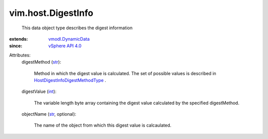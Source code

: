 .. _int: https://docs.python.org/2/library/stdtypes.html

.. _str: https://docs.python.org/2/library/stdtypes.html

.. _vSphere API 4.0: ../../vim/version.rst#vimversionversion5

.. _vmodl.DynamicData: ../../vmodl/DynamicData.rst

.. _HostDigestInfoDigestMethodType: ../../vim/host/DigestInfo/DigestMethodType.rst


vim.host.DigestInfo
===================
  This data object type describes the digest information
:extends: vmodl.DynamicData_
:since: `vSphere API 4.0`_

Attributes:
    digestMethod (`str`_):

       Method in which the digest value is calculated. The set of possible values is described in `HostDigestInfoDigestMethodType`_ .
    digestValue (`int`_):

       The variable length byte array containing the digest value calculated by the specified digestMethod.
    objectName (`str`_, optional):

       The name of the object from which this digest value is calcaulated.
